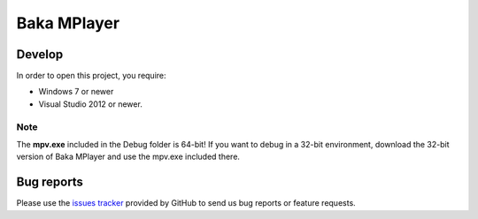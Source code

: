 Baka MPlayer
################
.. _Main Website: http://bakamplayer.netii.net

Develop
=======
In order to open this project, you require:

- Windows 7 or newer
- Visual Studio 2012 or newer.

Note
----
The **mpv.exe** included in the Debug folder is 64-bit!
If you want to debug in a 32-bit environment, download the 32-bit version of
Baka MPlayer and use the mpv.exe included there.

Bug reports
===========
Please use the `issues tracker`_ provided by GitHub to send us bug reports or
feature requests.

.. _issues tracker: https://github.com/mpv-player/mpv/issues